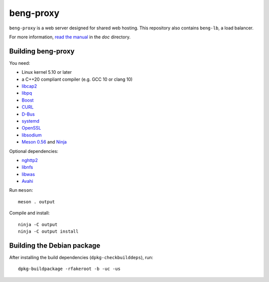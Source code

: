 beng-proxy
==========

``beng-proxy`` is a web server designed for shared web hosting.  This
repository also contains ``beng-lb``, a load balancer.

For more information, `read the manual
<https://beng-proxy.readthedocs.io/en/latest/>`__ in the `doc`
directory.


Building beng-proxy
-------------------

You need:

- Linux kernel 5.10 or later
- a C++20 compliant compiler (e.g. GCC 10 or clang 10)
- `libcap2 <https://sites.google.com/site/fullycapable/>`__
- `libpq <https://www.postgresql.org/>`__
- `Boost <http://www.boost.org/>`__
- `CURL <https://curl.haxx.se/>`__
- `D-Bus <https://www.freedesktop.org/wiki/Software/dbus/>`__
- `systemd <https://www.freedesktop.org/wiki/Software/systemd/>`__
- `OpenSSL <https://www.openssl.org/>`__
- `libsodium <https://www.libsodium.org/>`__
- `Meson 0.56 <http://mesonbuild.com/>`__ and `Ninja <https://ninja-build.org/>`__

Optional dependencies:

- `nghttp2 <https://nghttp2.org/>`__
- `libnfs <https://github.com/sahlberg/libnfs>`__
- `libwas <https://github.com/CM4all/libwas>`__
- `Avahi <https://www.avahi.org/>`__

Run ``meson``::

 meson . output

Compile and install::

 ninja -C output
 ninja -C output install


Building the Debian package
---------------------------

After installing the build dependencies (``dpkg-checkbuilddeps``),
run::

 dpkg-buildpackage -rfakeroot -b -uc -us
